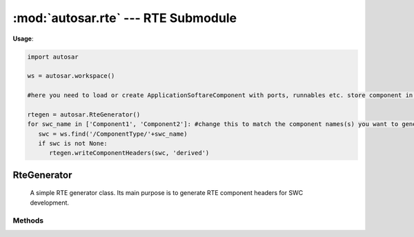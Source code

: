 :mod:`autosar.rte` --- RTE Submodule
==============================================

**Usage**:

.. code-block:: python
    
   import autosar
    
   ws = autosar.workspace()
    
   #here you need to load or create ApplicationSoftareComponent with ports, runnables etc. store component in variable named swc.
    
   rtegen = autosar.RteGenerator()
   for swc_name in ['Component1', 'Component2']: #change this to match the component names(s) you want to generate
      swc = ws.find('/ComponentType/'+swc_name)
      if swc is not None:
         rtegen.writeComponentHeaders(swc, 'derived')
    

.. _RteGenerator:

RteGenerator
----------------

   A simple RTE generator class. Its main purpose is to generate RTE component headers for SWC development.

Methods
~~~~~~~

.. py:method:: RteGenerator.writeComponentHeaders(swc, outdir='.' : str, name='None' : str)

   Generates RTE component headers for a single ApplicationSoftwareComponent or ComplexDeviceDriverComponent. 
   
   Arguments:
   
   * **swc**: software component instance (must be part of a package belonging to a workspace instance).
   
   Optional arguments:
   
   * **outdir**: output directory where header files will be written to.
   * **name**: temporarily overrides the name of the swc during header generation. This changes the names of the C function prototypes.
   
   
.. py:method:: RteGenerator.writeDummyRTE(ws, componentRefs = None, outdir='.')
  
   Generates a dummy RTE for testing purposes only.
   
   Arguments:
   
   * **ws**: a valid autosar workspace containing SWCs, datatypes, constants and port interfaces.
   * **componentRefs**: list of strings containing references to components to include in the RTE generation.
     If a ComponentType role has been setup in the workspace before this call you need only to mention the component names.
     If no ComponentType has been setup you need to provide full autosar elements references in the list.
    
   Optional arguments:
   
   * **outdir**: output directory where source files will be written to.
